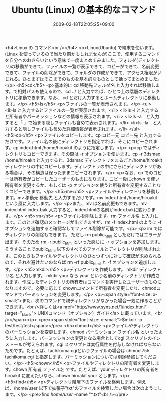 #+TITLE: Ubuntu (Linux) の基本的なコマンド
#+DATE: 2009-02-18T22:05:25+09:00
#+DRAFT: false
#+TAGS: 過去記事インポート Ubuntu Linux

<h4>Linux の コマンド<br /></h4>
<p>Linux(Ubuntu) で端末を使います。(Linux を使っているので当たり前かもしれませんが)ここで、使用するコマンドを自分へのおさらいという意味で一度まとめてみました。フォルダ(ディレクトリ)の移動ができて、ファイルの一覧が表示できて、コピーができて、名前変更できて、ファイルの削除ができて、フォルダの作成ができて、アクセス権限がいじれる。ひとまずはそこまでのものを基本的なものとして括ってまとめました。</p>
<h5>cd</h5>
<p>基本的に cd 移動先フォルダ名 と入力すれば移動します。で相対パスも使えるので、cd ../ と入力すれば、ひとつ上の階層のディレクトリに移動できます。なお、 cd とだけ入力するとホームディレクトリに移動します。</p>
<h5>ls</h5>
<p>ファイルの一覧が表示されます。</p>
<ul>
<li>ls と入力するとファイルの一覧が表示されます。</li>
<li>ls -l と入力すると所有者やパーミッションなどの情報も表示されます。</li>
<li>ls -a　と入力すると「.」で始まる隠しファイルも含めて表示されます。</li>
<li>ls -la　と入力すると隠しファイルも含めた詳細情報が表示されます。</li>
</ul>
<h5>cp</h5>
<p>ファイルをコピーします。cp コピー元 コピー先 と入力するだけです。ファイル名の後にディレクトリを指定すれば、そこにコピーされます。cp index.html /home/hiroakit のように指定します。</p>
<p>cp ではディレクトリもコピーできます。その際は -r オプションを使います。cp -r 3dsmax /home/hiroakit と入力すると、3dsmax ディレクトリをまるごと/home/hiroakit ディレクトリの中にコピーします。ディレクトリの中にさらにディレクトリがある場合は、その構造は保ったままコピーされます。</p>
<p>なお、cp でのコピーは所有者がコピーしたユーザーのものになります。コピー後にchown を使い所有者を変更するか、もしくは -p オプションを使うと所有者を変更することなくコピーできます。</p>
<h5>mv</h5>
<p>ファイルやディレクトリを移動します。mv 移動元 移動先 と入力するだけです。mv index.html /home/hiroakit という風に入力します。</p>
<p>また、mv は名前変更もできます。mv index.html index.bak 入力すると、index.htmlの名前がindex.bakに変わります。</p>
<h5>rm</h5>
<p>ファイルを削除します。rm ファイル名 と入力します。このとき確認のメッセージが出てきますが、rm -f index.html のように -f オプションを追加すると確認なしでファイル削除が可能です。</p>
<p>rm ではディレクトリの削除もできます。 ただし rm public_html としただけではエラーが出ます。そのため rm -r public_html といった感じに -r オプションを追加します。そうすることでpublic_html 以下のすべてのファイルとディレクトリが削除されます。このときもファイルやディレクトリのひとつずつに対して確認が求められるので、それを避けたいのならば rm -rf public_html と -f オプションを追加します。</p>
<h5>mkdir</h5>
<p>ディレクトリを作成します。 mkdir ディレクトリ名 と入力します。 mkdir your なら your という名前のディレクトリが作成されます。作成したディレクトリの所有者はコマンドを実行したユーザーのものになりますので、必要に応じて chownコマンドで所有者を変更したり、chmodコマンドでパーミッションを変更します。</p>
<p><span style="font-size: x-small;">また、次のコマンドで親ディレクトリがなかった場合一気に作ることができます。<br />詳しくは<a href="http://www.syns.net/1/index.html" target="_blank"> UNIXコマンド（オプション）ガイド</a> に載っています。<br /></span></p>
<pre><span style="font-size: x-small;">$mkdir -p test/test/test</span></pre>
<h5>chmod</h5>
<p>ファイルやディレクトリのパーミッションを変更します。chmod パーミッション ファイル名 といったように入力します。パーミッションの変更となる場合としてcgi スクリプトのインストールが考えられます。cgi スクリプトは実行属性を付与しなければならないためです。たとえば、tachikoma.cgiというファイルの場合は chmod 755 tachikoma.cgi と指定します。パーミッションについては別途参照してください。</p>
<h5>chown</h5>
<p>ファイルやディレクトリの所有者を変更します。chown 所有者 ファイル名 です。たとえば、your ディレクトリの所有者を hiroakit に変えたいなら、chown hiroakit your とします。</p>
<h5>find</h5>
<p>ディレクトリ階層下のファイルを検索します。例えば、/home/user 以下で拡張子"txt"のファイルを検索したい場合は次のようにします。</p>
<pre>find /home/user/ -name "*.txt"<br /></pre>
